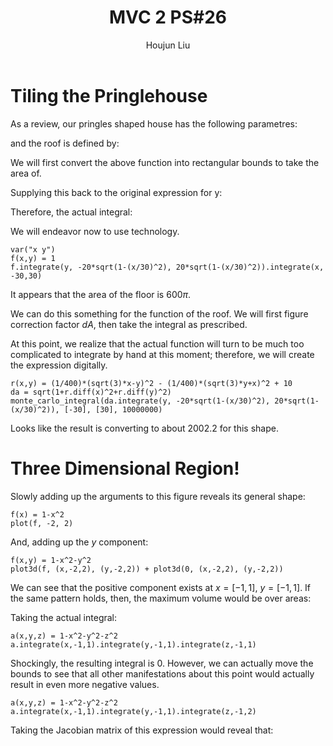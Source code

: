 :PROPERTIES:
:ID:       29FC141A-F7FD-4B15-AA63-3CD117F34763
:END:
#+title: MVC 2 PS#26
#+author: Houjun Liu

* Tiling the Pringlehouse
As a review, our pringles shaped house has the following parametres:

\begin{equation}
   \begin{cases}
   x(t) = 30cos(t)\\ 
   y(t) = 20sin(t)\\ 
\end{cases}
\end{equation}

and the roof is defined by:

\begin{equation}
r(x,y) = \frac{1}{400}\left(\sqrt{3}x-y\right)^2 - \frac{1}{400}\left(\sqrt{3}y-x\right)^2 + 10
\end{equation}

We will first convert the above function into rectangular bounds to take the area of.

\begin{align}
   &x = 30cos(t) \\
\Rightarrow &\frac{x}{30} = cos(t) \\ 
\Rightarrow &t = arccos\left(\frac{x}{30}\right) 
\end{align}

Supplying this back to the original expression for y: 

\begin{align}
   y &= 20sin\left(arccos\left(\frac{x}{30}\right)\right) \\
&=20\sqrt{1-\left(\frac{x}{30}\right)^2}
\end{align}

Therefore, the actual integral:

\begin{equation}
   \int_{-30}^{30} \int_{-20\sqrt{1-\left(\frac{x}{30}\right)^2}}^{20\sqrt{1-\left(\frac{x}{30}\right)^2}}\ 1 dy\ dx
\end{equation}

We will endeavor now to use technology.

#+begin_src sage
var("x y")
f(x,y) = 1
f.integrate(y, -20*sqrt(1-(x/30)^2), 20*sqrt(1-(x/30)^2)).integrate(x, -30,30)
#+end_src

#+RESULTS:
: (x, y)
: 600*pi

It appears that the area of the floor is $600\pi$.

We can do this something for the function of the roof. We will first figure correction factor $dA$, then take the integral as prescribed.

\begin{align}
   dA &= \sqrt{1+\left(\frac{\partial f}{\partial x}\right)^2+\left(\frac{\partial f}{\partial y}\right)^2} 
\end{align}

At this point, we realize that the actual function will turn to be much too complicated to integrate by hand at this moment; therefore, we will create the expression digitally.

#+begin_src sage
r(x,y) = (1/400)*(sqrt(3)*x-y)^2 - (1/400)*(sqrt(3)*y+x)^2 + 10
da = sqrt(1+r.diff(x)^2+r.diff(y)^2)
monte_carlo_integral(da.integrate(y, -20*sqrt(1-(x/30)^2), 20*sqrt(1-(x/30)^2)), [-30], [30], 10000000)
#+end_src

#+RESULTS:
: (2002.2850495295995, 0.16423722045912287)

Looks like the result is converting to about $2002.2$ for this shape.

* Three Dimensional Region!
Slowly adding up the arguments to this figure reveals its general shape:

#+begin_src sage
f(x) = 1-x^2
plot(f, -2, 2)
#+end_src

#+DOWNLOADED: screenshot @ 2022-05-02 09:33:32
[[file:2022-05-02_09-33-32_screenshot.png]]

And, adding up the $y$ component:

#+begin_src sage
f(x,y) = 1-x^2-y^2
plot3d(f, (x,-2,2), (y,-2,2)) + plot3d(0, (x,-2,2), (y,-2,2))
#+end_src

#+RESULTS:
: Launched html viewer for Graphics3d Object

#+DOWNLOADED: screenshot @ 2022-05-02 09:35:11
[[file:2022-05-02_09-35-11_screenshot.png]]

We can see that the positive component exists at $x=[-1,1]$, $y=[-1,1]$. If the same pattern holds, then, the maximum volume would be over areas:

\begin{equation}
    x=[-1,1], y=[-1,1], z=[-1,1]
\end{equation}

Taking the actual integral:

#+begin_src sage
a(x,y,z) = 1-x^2-y^2-z^2
a.integrate(x,-1,1).integrate(y,-1,1).integrate(z,-1,1)
#+end_src

#+RESULTS:
: 0

Shockingly, the resulting integral is $0$. However, we can actually move the bounds to see that all other manifestations about this point would actually result in even more negative values.

#+begin_src sage
a(x,y,z) = 1-x^2-y^2-z^2
a.integrate(x,-1,1).integrate(y,-1,1).integrate(z,-1,2)
#+end_src

#+RESULTS:
: -8

Taking the Jacobian matrix of this expression would reveal that:

\begin{equation}
   \nabla a = \begin{bmatrix} 
-2x \\
-2y \\
-2z
\end{bmatrix} 
\end{equation}

